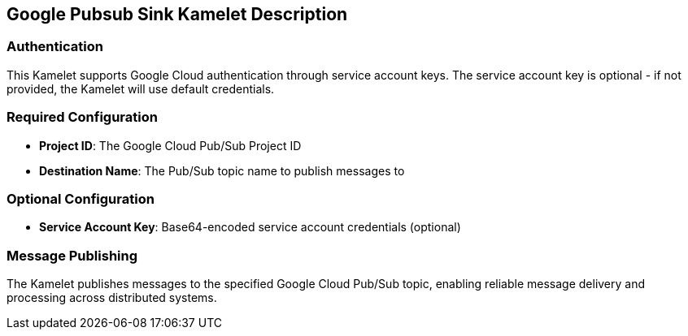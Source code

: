 == Google Pubsub Sink Kamelet Description

=== Authentication

This Kamelet supports Google Cloud authentication through service account keys. The service account key is optional - if not provided, the Kamelet will use default credentials.

=== Required Configuration

- **Project ID**: The Google Cloud Pub/Sub Project ID
- **Destination Name**: The Pub/Sub topic name to publish messages to

=== Optional Configuration

- **Service Account Key**: Base64-encoded service account credentials (optional)

=== Message Publishing

The Kamelet publishes messages to the specified Google Cloud Pub/Sub topic, enabling reliable message delivery and processing across distributed systems.